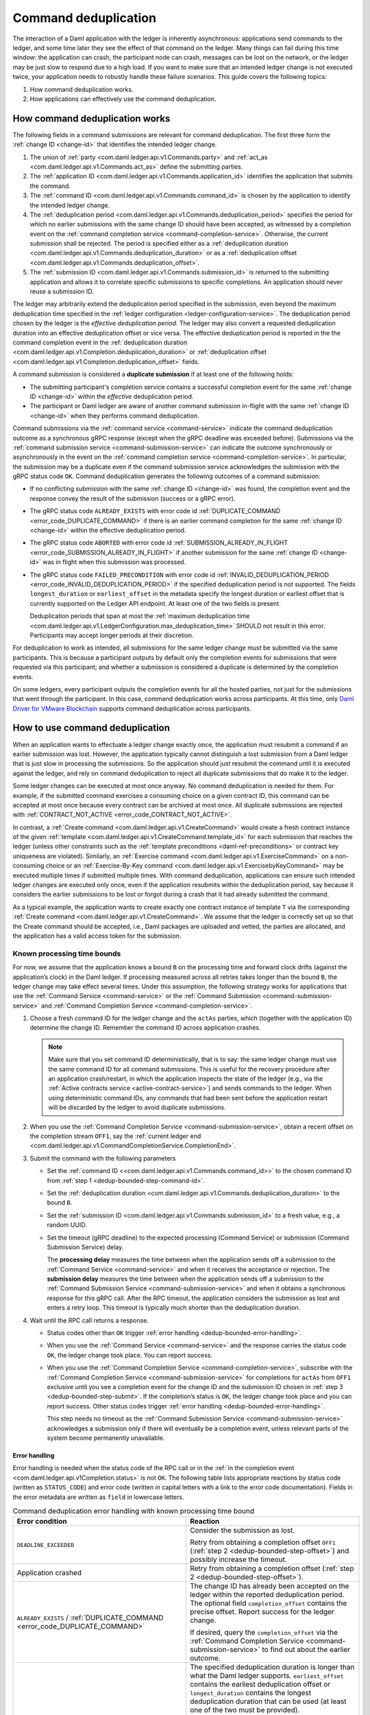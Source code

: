 .. Copyright (c) 2021 Digital Asset (Switzerland) GmbH and/or its affiliates. All rights reserved.
.. SPDX-License-Identifier: Apache-2.0

.. _command-deduplication:

Command deduplication
#####################

The interaction of a Daml application with the ledger is inherently asynchronous: applications send commands to the ledger, and some time later they see the effect of that command on the ledger.
Many things can fail during this time window: the application can crash, the participant node can crash, messages can be lost on the network, or the ledger may be just slow to respond due to a high load.
If you want to make sure that an intended ledger change is not executed twice, your application needs to robustly handle these failure scenarios.
This guide covers the following topics:

#. How command deduplication works.

#. How applications can effectively use the command deduplication.

.. _command-dedup-workings:

How command deduplication works
*******************************

The following fields in a command submissions are relevant for command deduplication.
The first three form the :ref:`change ID <change-id>` that identifies the intended ledger change.

#. The union of :ref:`party <com.daml.ledger.api.v1.Commands.party>` and :ref:`act_as <com.daml.ledger.api.v1.Commands.act_as>` define the submitting parties.
  
#. The :ref:`application ID <com.daml.ledger.api.v1.Commands.application_id>` identifies the application that submits the command.

#. The :ref:`command ID <com.daml.ledger.api.v1.Commands.command_id>` is chosen by the application to identify the intended ledger change.

#. The :ref:`deduplication period <com.daml.ledger.api.v1.Commands.deduplication_period>` specifies the period for which no earlier submissions with the same change ID should have been accepted, as witnessed by a completion event on the :ref:`command completion service <command-completion-service>`.
   Otherwise, the current submission shall be rejected.
   The period is specified either as a :ref:`deduplication duration <com.daml.ledger.api.v1.Commands.deduplication_duration>` or as a :ref:`deduplication offset <com.daml.ledger.api.v1.Commands.deduplication_offset>`.

#. The :ref:`submission ID <com.daml.ledger.api.v1.Commands.submission_id>` is returned to the submitting application and allows it to correlate specific submissions to specific completions.
   An application should never reuse a submission ID.

The ledger may arbitrarily extend the deduplication period specified in the submission, even beyond the maximum deduplication time specified in the :ref:`ledger configuration <ledger-configuration-service>`.
The deduplication period chosen by the ledger is the *effective deduplication period*.
The ledger may also convert a requested deduplication duration into an effective deduplication offset or vice versa.
The effective deduplication period is reported in the the command completion event in the :ref:`deduplication duration <com.daml.ledger.api.v1.Completion.deduplication_duration>` or :ref:`deduplication offset <com.daml.ledger.api.v1.Completion.deduplication_offset>` fields.

A command submission is considered a **duplicate submission** if at least one of the following holds:

- The submitting participant's completion service contains a successful completion event for the same :ref:`change ID <change-id>` within the *effective* deduplication period.

- The participant or Daml ledger are aware of another command submission in-flight with the same :ref:`change ID <change-id>` when they performs command deduplication.

Command submissions via the :ref:`command service <command-service>` indicate the command deduplication outcome as a synchronous gRPC response (except when the gRPC deadline was exceeded before).
Submissions via the :ref:`command submission service <command-submission-service>` can indicate the outcome synchronously or asynchronously in the event on the :ref:`command completion service <command-completion-service>`.
In particular, the submission may be a duplicate even if the command submission service acknowledges the submission with the gRPC status code ``OK``.
Command deduplication generates the following outcomes of a command submission:

- If no conflicting submission with the same :ref:`change ID <change-id>` was found, the completion event and the response convey the result of the submission (success or a gRPC error).

- The gRPC status code ``ALREADY_EXISTS`` with error code id :ref:`DUPLICATE_COMMAND <error_code_DUPLICATE_COMMAND>` if there is an earlier command completion for the same :ref:`change ID <change-id>` within the effective deduplication period.

- The gRPC status code ``ABORTED`` with error code id :ref:`SUBMISSION_ALREADY_IN_FLIGHT <error_code_SUBMISSION_ALREADY_IN_FLIGHT>` if another submission for the same :ref:`change ID <change-id>` was in flight when this submission was processed.

- The gRPC status code ``FAILED_PRECONDITION`` with error code id :ref:`INVALID_DEDUPLICATION_PERIOD <error_code_INVALID_DEDUPLICATION_PERIOD>` if the specified deduplication period is not supported.
  The fields ``longest_duration`` or ``earliest_offset`` in the metadata specify the longest duration or earliest offset that is currently supported on the Ledger API endpoint.
  At least one of the two fields is present.

  Deduplication periods that span at most the :ref:`maximum deduplication time <com.daml.ledger.api.v1.LedgerConfiguration.max_deduplication_time>` SHOULD not result in this error.
  Participants may accept longer periods at their discretion.

For deduplication to work as intended, all submissions for the same ledger change must be submitted via the same participants.
This is because a participant outputs by default only the completion events for submissions that were requested via this participant;
and whether a submission is considered a duplicate is determined by the completion events.

On some ledgers, every participant outputs the completion events for all the hosted parties, not just for the submissions that went through the participant.
In this case, command deduplication works across participants.
At this time, only `Daml Driver for VMware Blockchain <https://www.digitalasset.com/daml-for-vmware-blockchain/>`__ supports command deduplication across participants.

    

How to use command deduplication
********************************

When an application wants to effectuate a ledger change exactly once, the application must resubmit a command if an earlier submission was lost.
However, the application typically cannot distinguish a lost submission from a Daml ledger that is just slow in processing the submissions.
So the application should just resubmit the command until it is executed against the ledger, and rely on command deduplication to reject all duplicate submissions that do make it to the ledger.

Some ledger changes can be executed at most once anyway.
No command deduplication is needed for them.
For example, if the submitted command exercises a consuming choice on a given contract ID, this command can be accepted at most once because every contract can be archived at most once.
All duplicate submissions are rejected with :ref:`CONTRACT_NOT_ACTIVE <error_code_CONTRACT_NOT_ACTIVE>`.

In contrast, a :ref:`Create command <com.daml.ledger.api.v1.CreateCommand>` would create a fresh contract instance of the given :ref:`template <com.daml.ledger.api.v1.CreateCommand.template_id>` for each submission that reaches the ledger (unless other constraints such as the :ref:`template preconditions <daml-ref-preconditions>` or contract key uniqueness are violated).
Similarly, an :ref:`Exercise command <com.daml.ledger.api.v1.ExerciseCommand>` on a non-consuming choice or an :ref:`Exercise-By-Key command <com.daml.ledger.api.v1.ExercisebyKeyCommand>` may be executed multiple times if submitted multiple times.
With command deduplication, applications can ensure such intended ledger changes are executed only once, even if the application resubmits within the deduplication period, say because it considers the earlier submissions to be lost or forgot during a crash that it had already submitted the command.

As a typical example, the application wants to create exactly one contract instance of template ``T`` via the corresponding :ref:`Create command <com.daml.ledger.api.v1.CreateCommand>`.
We assume that the ledger is correctly set up so that the Create command should be accepted, i.e., Daml packages are uploaded and vetted, the parties are allocated, and the application has a valid access token for the submission.


Known processing time bounds
============================

For now, we assume that the application knows a bound ``B`` on the processing time and forward clock drifts (against the application’s clock) in the Daml ledger.
If processing measured across all retries takes longer than the bound ``B``, the ledger change may take effect several times.
Under this assumption, the following strategy works for applications that use the :ref:`Command Service <command-service>` or the :ref:`Command Submission <command-submission-service>` and :ref:`Command Completion Service <command-completion-service>`.

.. _dedup-bounded-step-command-id:

#. Choose a fresh command ID for the ledger change and the ``actAs`` parties, which (together with the application ID) determine the change ID.
   Remember the command ID across application crashes.

   .. note::
      Make sure that you set command ID deterministically, that is to say: the same ledger change must use the same command ID for all command submissions.
      This is useful for the recovery procedure after an application crash/restart, in which the application inspects the state of the ledger (e.g., via the :ref:`Active contracts service <active-contract-service>`) and sends commands to the ledger.
      When using deterministic command IDs, any commands that had been sent before the application restart will be discarded by the ledger to avoid duplicate submissions.

   .. _dedup-bounded-step-offset:

#. When you use the :ref:`Command Completion Service <command-submission-service>`, obtain a recent offset on the completion stream ``OFF1``, say the :ref:`current ledger end <com.daml.ledger.api.v1.CommandCompletionService.CompletionEnd>`.

   .. _dedup-bounded-step-submit:
   
#. Submit the command with the following parameters

   - Set the :ref:`command ID <<com.daml.ledger.api.v1.Commands.command_id>>` to the chosen command ID from :ref:`step 1 <dedup-bounded-step-command-id>`.

   - Set the :ref:`deduplication duration <com.daml.ledger.api.v1.Commands.deduplication_duration>` to the bound ``B``.

   - Set the :ref:`submission ID <com.daml.ledger.api.v1.Commands.submission_id>` to a fresh value, e.g., a random UUID.

   - Set the timeout (gRPC deadline) to the expected processing (Command Service) or submission (Command Submission Service) delay.

     The **processing delay** measures the time between when the application sends off a submission to the :ref:`Command Service <command-service>` and when it receives the acceptance or rejection.
     The **submission delay** measures the time between when the application sends off a submission to the :ref:`Command Submission Service <command-submission-service>` and when it obtains a synchronous response for this gRPC call.
     After the RPC timeout, the application considers the submission as lost and enters a retry loop.
     This timeout is typically much shorter than the deduplication duration.

   .. _dedup-bounded-step-await:
   
#. Wait until the RPC call returns a response.
   
   - Status codes other than ``OK`` trigger :ref:`error handling <dedup-bounded-error-handling>`.

   - When you use the :ref:`Command Service <command-service>` and the response carries the status code ``OK``, the ledger change took place.
     You can report success.
     
   - When you use the :ref:`Command Completion Service <command-completion-service>`,
     subscribe with the :ref:`Command Completion Service <command-submission-service>` for completions for ``actAs`` from ``OFF1`` exclusive until you see a completion event for the change ID and the submission ID chosen in :ref:`step 3 <dedup-bounded-step-submit>`.
     If the completion’s status is ``OK``, the ledger change took place and you can report success.
     Other status codes trigger :ref:`error handling <dedup-bounded-error-handling>`.
   
     This step needs no timeout as the :ref:`Command Submission Service <command-submission-service>` acknowledges a submission only if there will eventually be a completion event, unless relevant parts of the system become permanently unavailable.


.. _dedup-bounded-error-handling:

Error handling
--------------

Error handling is needed when the status code of the RPC call or in the :ref:`in the completion event <com.daml.ledger.api.v1Completion.status>` is not ``OK``.
The following table lists appropriate reactions by status code (written as ``STATUS_CODE``) and error code (written in capital letters with a link to the error code documentation).
Fields in the error metadata are written as ``field`` in lowercase letters.

.. list-table:: Command deduplication error handling with known processing time bound
   :widths: 10 50
   :header-rows: 1

   - * Error condition
     
     * Reaction

       
   - * ``DEADLINE_EXCEEDED``
     
     * Consider the submission as lost.
       
       Retry from obtaining a completion offset ``OFF1`` (:ref:`step 2 <dedup-bounded-step-offset>`) and possibly increase the timeout.

       
   - * Application crashed
     
     * Retry from obtaining a completion offset (:ref:`step 2 <dedup-bounded-step-offset>`).


   - * ``ALREADY_EXISTS`` / :ref:`DUPLICATE_COMMAND <error_code_DUPLICATE_COMMAND>`
     
     * The change ID has already been accepted on the ledger within the reported deduplication period.
       The optional field ``completion_offset`` contains the precise offset.
       Report success for the ledger change.
       
       If desired, query the ``completion_offset`` via the :ref:`Command Completion Service <command-submission-service>` to find out about the earlier outcome.

       
   - * ``FAILED_PRECONDITION`` / :ref:`INVALID_DEDUPLICATION_PERIOD <error_code_INVALID_DEDUPLICATION_PERIOD>`
     
     * The specified deduplication duration is longer than what the Daml ledger supports.
       ``earliest_offset`` contains the earliest deduplication offset or ``longest_duration`` contains the longest deduplication duration that can be used (at least one of the two must be provided).

       Options:

       - Negotiate support for longer deduplication periods with the ledger operator.

       - Set the deduplication offset to ``earliest_offset`` or the deduplication duration to ``longest_duration`` and retry from obtaining a completion offset (:ref:`step 2 <dedup-bounded-step-offset>`).
	 This may lead to accepting the change twice.

	 
   - * ``ABORTED`` / :ref:`SUBMISSION_ALREADY_IN_FLIGHT <error_code_SUBMISSION_ALREADY_IN_FLIGHT>`
     
       This error occurs only as an RPC response, not inside a completion event.
       
     * There is already another submission in flight, with the submission ID in ``existing_submission_id``.

       - When you use the :ref:`Command Service <command-service>`, wait a bit and retry from submitting the command (:ref:`step 3 <dedup-bounded-step-submit>`).

       - When you use the :ref:`Command Completion Service <command-completion-service>`, look for a completion for ``existing_submission_id`` instead of the chosen submission ID in :ref:`step 4 <dedup-bounded-step-await>`.


   - * ``ABORTED`` / other error codes
     
     * Wait a bit and retry from obtaining a completion offset ``OFF1`` (:ref:`step 2 <dedup-bounded-step-offset>`).
       Use the retryability information in the error details to decide how long to wait.

       
   - * other error conditions

     * You should use background knowledge about the workflow to decide whether earlier submissions might still get accepted.
       If not, you may stop retrying and report that the ledger change failed.
       If in doubt, retry from obtaining a completion offset ``OFF1`` (:ref:`step 2 <dedup-bounded-step-offset>`) or give up without knowing for sure that the ledger change will not happen.

       In the running example of creating a contract instance of ``T``, you can never be sure, as any outstanding submission might still be accepted on the ledger.
       In particular, you must not draw any conclusions from not having received a :ref:`SUBMISSION_ALREADY_IN_FLIGHT <error_code_SUBMISSION_ALREADY_IN_FLIGHT>` error, because the outstanding submission may be queued somewhere and will reach the relevant processing point only later.

Failure scenarios
-----------------

The above strategy can fail in the following scenarios:

#. The bound ``B`` is too low: The command can be executed multiple times.
   
   Possible causes:

   - You have retried for longer than the deduplication duration, but never got a meaningful answer, e.g., because the timeout (gRPC deadline) is too short.
     For example, this can happen due to long-running Daml interpretation when using the :ref:`Command Service <command-service>`.

   - The application clock drifts significantly from the participant's or ledger's clock.

   - There are unexpected network delays.

   - Submissions are retried internally in the participant or Daml ledger and those retries do not stop before ``B`` is over.

#. Unacceptable changes cause infinite retries

   You need business workflow knowledge to decide that retrying does not make sense any more.
   Of course, you can always stop retrying and accept that you do not know the outcome for sure.


Unknown processing time bounds
==============================

Finding a good bound ``B`` on the processing time is hard, and there may still be unforeseen circumstances that delay processing beyond the chosen bound ``B``.
You can avoid these problems by using deduplication offsets instead of durations.
An offset defines a point in the history of the ledger and is thus not affected by clock skews and network delays.
Offsets are arguably less intuitive and require more effort by the application developer.
We recommend the following strategy for using deduplication offsets:

#. Choose a fresh command ID for the ledger change and the ``actAs`` parties, which (together with the application ID) determine the change ID.
   Remember the command ID across application crashes.
   (Analogous to :ref:`step 1 above <dedup-bounded-step-command-id>`)

   .. _dedup-unbounded-step-dedup-offset:
   
#. Obtain a recent offset ``OFF0`` on the completion event stream and remember across crashes that you use ``OFF0`` with the chosen command ID.

   - When you use the :ref:`Command Service <command-service>`, to obtain a recent offset, repeatedly submit a dummy command, e.g., a :ref:`Create-And-Exercise command <com.daml.ledger.api.v1.CreateAndExerciseCommand>` of some single-signatory template with the :ref:`Archive <function-da-internal-template-functions-archive-52202>` choice, until you get a successful response.
     The response contains the :ref:`completion offset <com.daml.ledger.api.v1.SubmitAndWaitForTransactionIdResponse.completion_offset>`.

   - When you use the :ref:`Command Completion Service <command-completion-service>`, ask for the :ref:`current ledger end <com.daml.ledger.api.v1.CommandCompletionService.CompletionEnd>`.

   .. _dedup-unbounded-step-offset:

#. When you use the :ref:`Command Completion Service <command-submission-service>`, obtain a recent offset on the completion stream ``OFF1``, say its current end.
   (Analogous to :ref:`step 2 above <dedup-bounded-step-offset>`)

   .. note::
      Unless error handling retries from this step, you can use ``OFF1 = OFF0`.

#. Submit the command with the following parameters (analogous to :ref:`step 3 above <dedup-bounded-step-submit>` except for the deduplication period):

   - Set the :ref:`command ID <<com.daml.ledger.api.v1.Commands.command_id>>` to the chosen command ID from :ref:`step 1 <dedup-bounded-step-command-id>`.

   - Set the :ref:`deduplication offset <com.daml.ledger.api.v1.Commands.deduplication_offset>` to ``OFF0``.

   - Set the :ref:`submission ID <com.daml.ledger.api.v1.Commands.submission_id>` to a fresh value, e.g., a random UUID.

   - Set the timeout (gRPC deadline) to the expected processing (Command Service) or submission (Command Submission Service) delay.

#. Wait until the RPC call returns a response.
   
   - Status codes other than ``OK`` trigger :ref:`error handling <dedup-bounded-error-handling>`.

   - When you use the :ref:`Command Service <command-service>` and the response carries the status code ``OK``, the ledger change took place.
     You can report success.
     The response contains a :ref:`completion offset <com.daml.ledger.api.v1.SubmitAndWaitForTransactionIdResponse.completion_offset>` that you can use in :ref:`step 2 <dedup-unbounded-step-dedup-offset>` of later submissions.
     
   - When you use the :ref:`Command Completion Service <command-completion-service>`,
     subscribe with the :ref:`Command Completion Service <command-submission-service>` for completions for ``actAs`` from ``OFF1`` exclusive until you see a completion event for the change ID and the submission ID chosen in :ref:`step 3 <dedup-bounded-step-submit>`.
     If the completion’s status is ``OK``, the ledger change took place and you can report success.
     Other status codes trigger :ref:`error handling <dedup-bounded-error-handling>`.
   

Error handling
--------------

The same as :ref:`for known bounds <dedup-bounded-error-handling>`, except that the former retry from :ref:`step 2 <dedup-bounded-step-offset>` becomes retry from :ref:`step 3 <dedup-unbounded-step-offset>`.


Failure scenarios
-----------------

The above strategy can fail in the following scenarios:

#. No success within the supported deduplication period
   
   When the application receives a :ref:`INVALID_DEDUPLICATION_PERIOD <error_code_INVALID_DEDUPLICATION_PERIOD>` error, it cannot achieve exactly once execution any more.


#. Unacceptable changes cause infinite retries

   You need business workflow knowledge to decide that retrying does not make sense any more.
   Of course, you can always stop retrying and accept that you do not know the outcome for sure.




.. todo:: 
  Command deduplication on the JSON API
  *************************************




